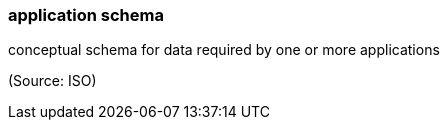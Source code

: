 === application schema

conceptual schema for data required by one or more applications

(Source: ISO)

